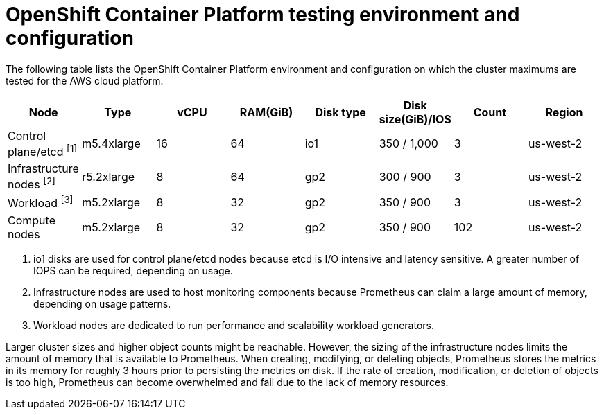 
// Module included in the following assemblies:
//
// rosa_planning/rosa-planning-environment.adoc

[id="rosa-planning-cluster-maximums-environment_{context}"]
= OpenShift Container Platform testing environment and configuration

The following table lists the OpenShift Container Platform environment and configuration on which the cluster maximums are tested for the AWS cloud platform.

[options="header",cols="8*"]
|===
| Node |Type |vCPU |RAM(GiB) |Disk type|Disk size(GiB)/IOS |Count |Region

|Control plane/etcd ^[1]^
|m5.4xlarge
|16
|64
|io1
|350 / 1,000
|3
|us-west-2

|Infrastructure nodes ^[2]^
|r5.2xlarge
|8
|64
|gp2
|300 / 900
|3
|us-west-2

|Workload ^[3]^
|m5.2xlarge
|8
|32
|gp2
|350 / 900
|3
|us-west-2

|Compute nodes
|m5.2xlarge
|8
|32
|gp2
|350 / 900
|102
|us-west-2
|===
[.small]
--
1. io1 disks are used for control plane/etcd nodes because etcd is I/O intensive and latency sensitive. A greater number of IOPS can be required, depending on usage.
2. Infrastructure nodes are used to host monitoring components because Prometheus can claim a large amount of memory, depending on usage patterns.
3. Workload nodes are dedicated to run performance and scalability workload generators.
--

Larger cluster sizes and higher object counts might be reachable. However, the sizing of the infrastructure nodes limits the amount of memory that is available to Prometheus. When creating, modifying, or deleting objects, Prometheus stores the metrics in its memory for roughly 3 hours prior to persisting the metrics on disk. If the rate of creation, modification, or deletion of objects is too high, Prometheus can become overwhelmed and fail due to the lack of memory resources.

